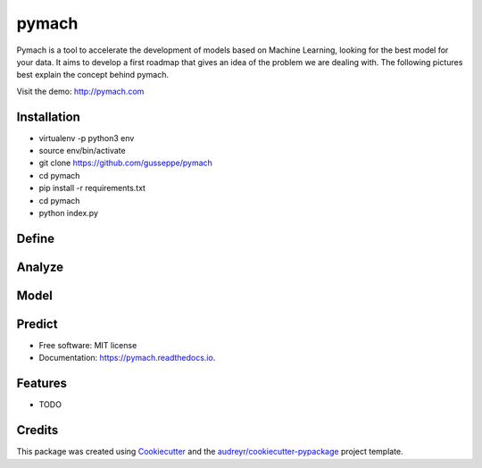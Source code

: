 ===============================
pymach
===============================

Pymach is a tool to accelerate the development of models based on Machine Learning, looking for the best model for your data. It aims to develop a first roadmap that gives an idea of the problem we are dealing with. The following pictures best explain the concept behind pymach.

Visit the demo: http://pymach.com

Installation
--------

* virtualenv -p python3 env

* source env/bin/activate

* git clone https://github.com/gusseppe/pymach

* cd pymach

* pip install -r requirements.txt

* cd pymach

* python index.py



Define
--------
.. image:: https://github.com/gusseppe/pymach/blob/master/examples/define.png

Analyze
--------

.. image:: https://github.com/gusseppe/pymach/blob/master/examples/analyze1.png

.. image:: https://github.com/gusseppe/pymach/blob/master/examples/analyze2.png

Model
--------

.. image:: https://github.com/gusseppe/pymach/blob/master/examples/model1.png

.. image:: https://github.com/gusseppe/pymach/blob/master/examples/model2.png

Predict
--------

.. image:: https://cloud.githubusercontent.com/assets/6261900/23687975/63a71f9c-037f-11e7-828f-45725a0fafe1.png

* Free software: MIT license
* Documentation: https://pymach.readthedocs.io.


Features
--------

* TODO

Credits
---------

This package was created using Cookiecutter_ and the `audreyr/cookiecutter-pypackage`_ project template.

.. _Cookiecutter: https://github.com/audreyr/cookiecutter
.. _`audreyr/cookiecutter-pypackage`: https://github.com/audreyr/cookiecutter-pypackage


